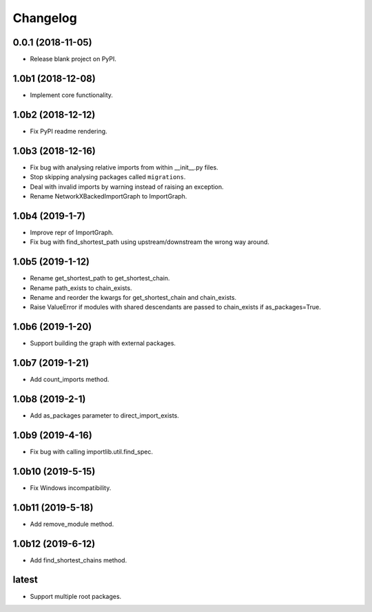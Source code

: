 
Changelog
=========

0.0.1 (2018-11-05)
------------------

* Release blank project on PyPI.

1.0b1 (2018-12-08)
------------------

* Implement core functionality.

1.0b2 (2018-12-12)
------------------

* Fix PyPI readme rendering.

1.0b3 (2018-12-16)
------------------

* Fix bug with analysing relative imports from within __init__.py files.
* Stop skipping analysing packages called ``migrations``.
* Deal with invalid imports by warning instead of raising an exception.
* Rename NetworkXBackedImportGraph to ImportGraph.

1.0b4 (2019-1-7)
----------------

* Improve repr of ImportGraph.
* Fix bug with find_shortest_path using upstream/downstream the wrong way around.

1.0b5 (2019-1-12)
-----------------
* Rename get_shortest_path to get_shortest_chain.
* Rename path_exists to chain_exists.
* Rename and reorder the kwargs for get_shortest_chain and chain_exists.
* Raise ValueError if modules with shared descendants are passed to chain_exists if as_packages=True.

1.0b6 (2019-1-20)
-----------------
* Support building the graph with external packages.

1.0b7 (2019-1-21)
-----------------
* Add count_imports method.

1.0b8 (2019-2-1)
----------------
* Add as_packages parameter to direct_import_exists.

1.0b9 (2019-4-16)
-----------------
* Fix bug with calling importlib.util.find_spec.

1.0b10 (2019-5-15)
------------------
* Fix Windows incompatibility.

1.0b11 (2019-5-18)
------------------
* Add remove_module method.

1.0b12 (2019-6-12)
------------------
* Add find_shortest_chains method.

latest
------
* Support multiple root packages.
